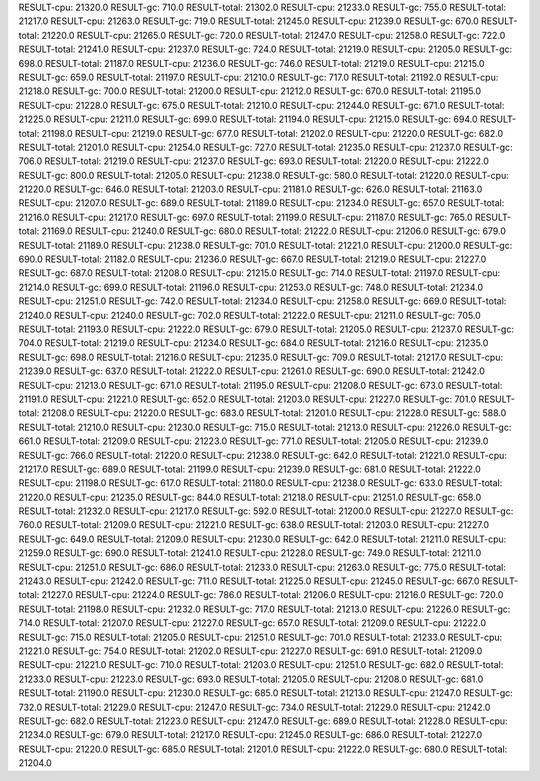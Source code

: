 RESULT-cpu: 21320.0
RESULT-gc: 710.0
RESULT-total: 21302.0
RESULT-cpu: 21233.0
RESULT-gc: 755.0
RESULT-total: 21217.0
RESULT-cpu: 21263.0
RESULT-gc: 719.0
RESULT-total: 21245.0
RESULT-cpu: 21239.0
RESULT-gc: 670.0
RESULT-total: 21220.0
RESULT-cpu: 21265.0
RESULT-gc: 720.0
RESULT-total: 21247.0
RESULT-cpu: 21258.0
RESULT-gc: 722.0
RESULT-total: 21241.0
RESULT-cpu: 21237.0
RESULT-gc: 724.0
RESULT-total: 21219.0
RESULT-cpu: 21205.0
RESULT-gc: 698.0
RESULT-total: 21187.0
RESULT-cpu: 21236.0
RESULT-gc: 746.0
RESULT-total: 21219.0
RESULT-cpu: 21215.0
RESULT-gc: 659.0
RESULT-total: 21197.0
RESULT-cpu: 21210.0
RESULT-gc: 717.0
RESULT-total: 21192.0
RESULT-cpu: 21218.0
RESULT-gc: 700.0
RESULT-total: 21200.0
RESULT-cpu: 21212.0
RESULT-gc: 670.0
RESULT-total: 21195.0
RESULT-cpu: 21228.0
RESULT-gc: 675.0
RESULT-total: 21210.0
RESULT-cpu: 21244.0
RESULT-gc: 671.0
RESULT-total: 21225.0
RESULT-cpu: 21211.0
RESULT-gc: 699.0
RESULT-total: 21194.0
RESULT-cpu: 21215.0
RESULT-gc: 694.0
RESULT-total: 21198.0
RESULT-cpu: 21219.0
RESULT-gc: 677.0
RESULT-total: 21202.0
RESULT-cpu: 21220.0
RESULT-gc: 682.0
RESULT-total: 21201.0
RESULT-cpu: 21254.0
RESULT-gc: 727.0
RESULT-total: 21235.0
RESULT-cpu: 21237.0
RESULT-gc: 706.0
RESULT-total: 21219.0
RESULT-cpu: 21237.0
RESULT-gc: 693.0
RESULT-total: 21220.0
RESULT-cpu: 21222.0
RESULT-gc: 800.0
RESULT-total: 21205.0
RESULT-cpu: 21238.0
RESULT-gc: 580.0
RESULT-total: 21220.0
RESULT-cpu: 21220.0
RESULT-gc: 646.0
RESULT-total: 21203.0
RESULT-cpu: 21181.0
RESULT-gc: 626.0
RESULT-total: 21163.0
RESULT-cpu: 21207.0
RESULT-gc: 689.0
RESULT-total: 21189.0
RESULT-cpu: 21234.0
RESULT-gc: 657.0
RESULT-total: 21216.0
RESULT-cpu: 21217.0
RESULT-gc: 697.0
RESULT-total: 21199.0
RESULT-cpu: 21187.0
RESULT-gc: 765.0
RESULT-total: 21169.0
RESULT-cpu: 21240.0
RESULT-gc: 680.0
RESULT-total: 21222.0
RESULT-cpu: 21206.0
RESULT-gc: 679.0
RESULT-total: 21189.0
RESULT-cpu: 21238.0
RESULT-gc: 701.0
RESULT-total: 21221.0
RESULT-cpu: 21200.0
RESULT-gc: 690.0
RESULT-total: 21182.0
RESULT-cpu: 21236.0
RESULT-gc: 667.0
RESULT-total: 21219.0
RESULT-cpu: 21227.0
RESULT-gc: 687.0
RESULT-total: 21208.0
RESULT-cpu: 21215.0
RESULT-gc: 714.0
RESULT-total: 21197.0
RESULT-cpu: 21214.0
RESULT-gc: 699.0
RESULT-total: 21196.0
RESULT-cpu: 21253.0
RESULT-gc: 748.0
RESULT-total: 21234.0
RESULT-cpu: 21251.0
RESULT-gc: 742.0
RESULT-total: 21234.0
RESULT-cpu: 21258.0
RESULT-gc: 669.0
RESULT-total: 21240.0
RESULT-cpu: 21240.0
RESULT-gc: 702.0
RESULT-total: 21222.0
RESULT-cpu: 21211.0
RESULT-gc: 705.0
RESULT-total: 21193.0
RESULT-cpu: 21222.0
RESULT-gc: 679.0
RESULT-total: 21205.0
RESULT-cpu: 21237.0
RESULT-gc: 704.0
RESULT-total: 21219.0
RESULT-cpu: 21234.0
RESULT-gc: 684.0
RESULT-total: 21216.0
RESULT-cpu: 21235.0
RESULT-gc: 698.0
RESULT-total: 21216.0
RESULT-cpu: 21235.0
RESULT-gc: 709.0
RESULT-total: 21217.0
RESULT-cpu: 21239.0
RESULT-gc: 637.0
RESULT-total: 21222.0
RESULT-cpu: 21261.0
RESULT-gc: 690.0
RESULT-total: 21242.0
RESULT-cpu: 21213.0
RESULT-gc: 671.0
RESULT-total: 21195.0
RESULT-cpu: 21208.0
RESULT-gc: 673.0
RESULT-total: 21191.0
RESULT-cpu: 21221.0
RESULT-gc: 652.0
RESULT-total: 21203.0
RESULT-cpu: 21227.0
RESULT-gc: 701.0
RESULT-total: 21208.0
RESULT-cpu: 21220.0
RESULT-gc: 683.0
RESULT-total: 21201.0
RESULT-cpu: 21228.0
RESULT-gc: 588.0
RESULT-total: 21210.0
RESULT-cpu: 21230.0
RESULT-gc: 715.0
RESULT-total: 21213.0
RESULT-cpu: 21226.0
RESULT-gc: 661.0
RESULT-total: 21209.0
RESULT-cpu: 21223.0
RESULT-gc: 771.0
RESULT-total: 21205.0
RESULT-cpu: 21239.0
RESULT-gc: 766.0
RESULT-total: 21220.0
RESULT-cpu: 21238.0
RESULT-gc: 642.0
RESULT-total: 21221.0
RESULT-cpu: 21217.0
RESULT-gc: 689.0
RESULT-total: 21199.0
RESULT-cpu: 21239.0
RESULT-gc: 681.0
RESULT-total: 21222.0
RESULT-cpu: 21198.0
RESULT-gc: 617.0
RESULT-total: 21180.0
RESULT-cpu: 21238.0
RESULT-gc: 633.0
RESULT-total: 21220.0
RESULT-cpu: 21235.0
RESULT-gc: 844.0
RESULT-total: 21218.0
RESULT-cpu: 21251.0
RESULT-gc: 658.0
RESULT-total: 21232.0
RESULT-cpu: 21217.0
RESULT-gc: 592.0
RESULT-total: 21200.0
RESULT-cpu: 21227.0
RESULT-gc: 760.0
RESULT-total: 21209.0
RESULT-cpu: 21221.0
RESULT-gc: 638.0
RESULT-total: 21203.0
RESULT-cpu: 21227.0
RESULT-gc: 649.0
RESULT-total: 21209.0
RESULT-cpu: 21230.0
RESULT-gc: 642.0
RESULT-total: 21211.0
RESULT-cpu: 21259.0
RESULT-gc: 690.0
RESULT-total: 21241.0
RESULT-cpu: 21228.0
RESULT-gc: 749.0
RESULT-total: 21211.0
RESULT-cpu: 21251.0
RESULT-gc: 686.0
RESULT-total: 21233.0
RESULT-cpu: 21263.0
RESULT-gc: 775.0
RESULT-total: 21243.0
RESULT-cpu: 21242.0
RESULT-gc: 711.0
RESULT-total: 21225.0
RESULT-cpu: 21245.0
RESULT-gc: 667.0
RESULT-total: 21227.0
RESULT-cpu: 21224.0
RESULT-gc: 786.0
RESULT-total: 21206.0
RESULT-cpu: 21216.0
RESULT-gc: 720.0
RESULT-total: 21198.0
RESULT-cpu: 21232.0
RESULT-gc: 717.0
RESULT-total: 21213.0
RESULT-cpu: 21226.0
RESULT-gc: 714.0
RESULT-total: 21207.0
RESULT-cpu: 21227.0
RESULT-gc: 657.0
RESULT-total: 21209.0
RESULT-cpu: 21222.0
RESULT-gc: 715.0
RESULT-total: 21205.0
RESULT-cpu: 21251.0
RESULT-gc: 701.0
RESULT-total: 21233.0
RESULT-cpu: 21221.0
RESULT-gc: 754.0
RESULT-total: 21202.0
RESULT-cpu: 21227.0
RESULT-gc: 691.0
RESULT-total: 21209.0
RESULT-cpu: 21221.0
RESULT-gc: 710.0
RESULT-total: 21203.0
RESULT-cpu: 21251.0
RESULT-gc: 682.0
RESULT-total: 21233.0
RESULT-cpu: 21223.0
RESULT-gc: 693.0
RESULT-total: 21205.0
RESULT-cpu: 21208.0
RESULT-gc: 681.0
RESULT-total: 21190.0
RESULT-cpu: 21230.0
RESULT-gc: 685.0
RESULT-total: 21213.0
RESULT-cpu: 21247.0
RESULT-gc: 732.0
RESULT-total: 21229.0
RESULT-cpu: 21247.0
RESULT-gc: 734.0
RESULT-total: 21229.0
RESULT-cpu: 21242.0
RESULT-gc: 682.0
RESULT-total: 21223.0
RESULT-cpu: 21247.0
RESULT-gc: 689.0
RESULT-total: 21228.0
RESULT-cpu: 21234.0
RESULT-gc: 679.0
RESULT-total: 21217.0
RESULT-cpu: 21245.0
RESULT-gc: 686.0
RESULT-total: 21227.0
RESULT-cpu: 21220.0
RESULT-gc: 685.0
RESULT-total: 21201.0
RESULT-cpu: 21222.0
RESULT-gc: 680.0
RESULT-total: 21204.0
